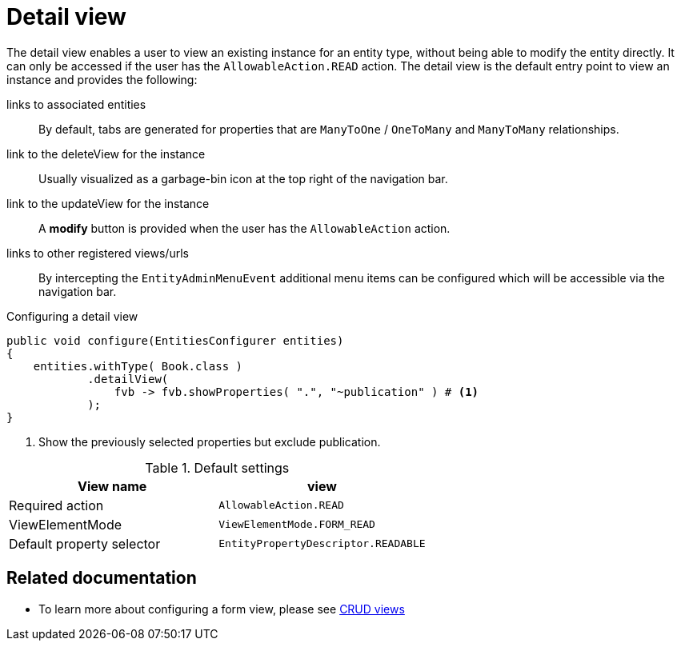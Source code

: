 [[detail-view]]
= Detail view

The detail view enables a user to view an existing instance for an entity type, without being able to modify the entity directly.
It can only be accessed if the user has the `AllowableAction.READ` action.
The detail view is the default entry point to view an instance and provides the following:

links to associated entities::
By default, tabs are generated for properties that are `ManyToOne` / `OneToMany` and `ManyToMany` relationships.
link to the deleteView for the instance::
Usually visualized as a garbage-bin icon at the top right of the navigation bar.
link to the updateView for the instance::
A *modify* button is provided when the user has the `AllowableAction` action.
links to other registered views/urls::
By intercepting the `EntityAdminMenuEvent` additional menu items can be configured which will be accessible via the navigation bar.

// TODO refer to documentation on customizing the entity admin menu

.Configuring a detail view
[source,java,indent=0]
----
public void configure(EntitiesConfigurer entities)
{
    entities.withType( Book.class )
            .detailView(
                fvb -> fvb.showProperties( ".", "~publication" ) # <1>
            );
}
----
<1> Show the previously selected properties but exclude publication.

.Default settings
[cols="1,1", opts="header"]
|===

| View name
| view

| Required action
| `AllowableAction.READ`

| ViewElementMode
| `ViewElementMode.FORM_READ`

| Default property selector
| `EntityPropertyDescriptor.READABLE`

|===

== Related documentation

* To learn more about configuring a form view, please see xref::building-views/customizing-views/form-view.adoc[CRUD views]
